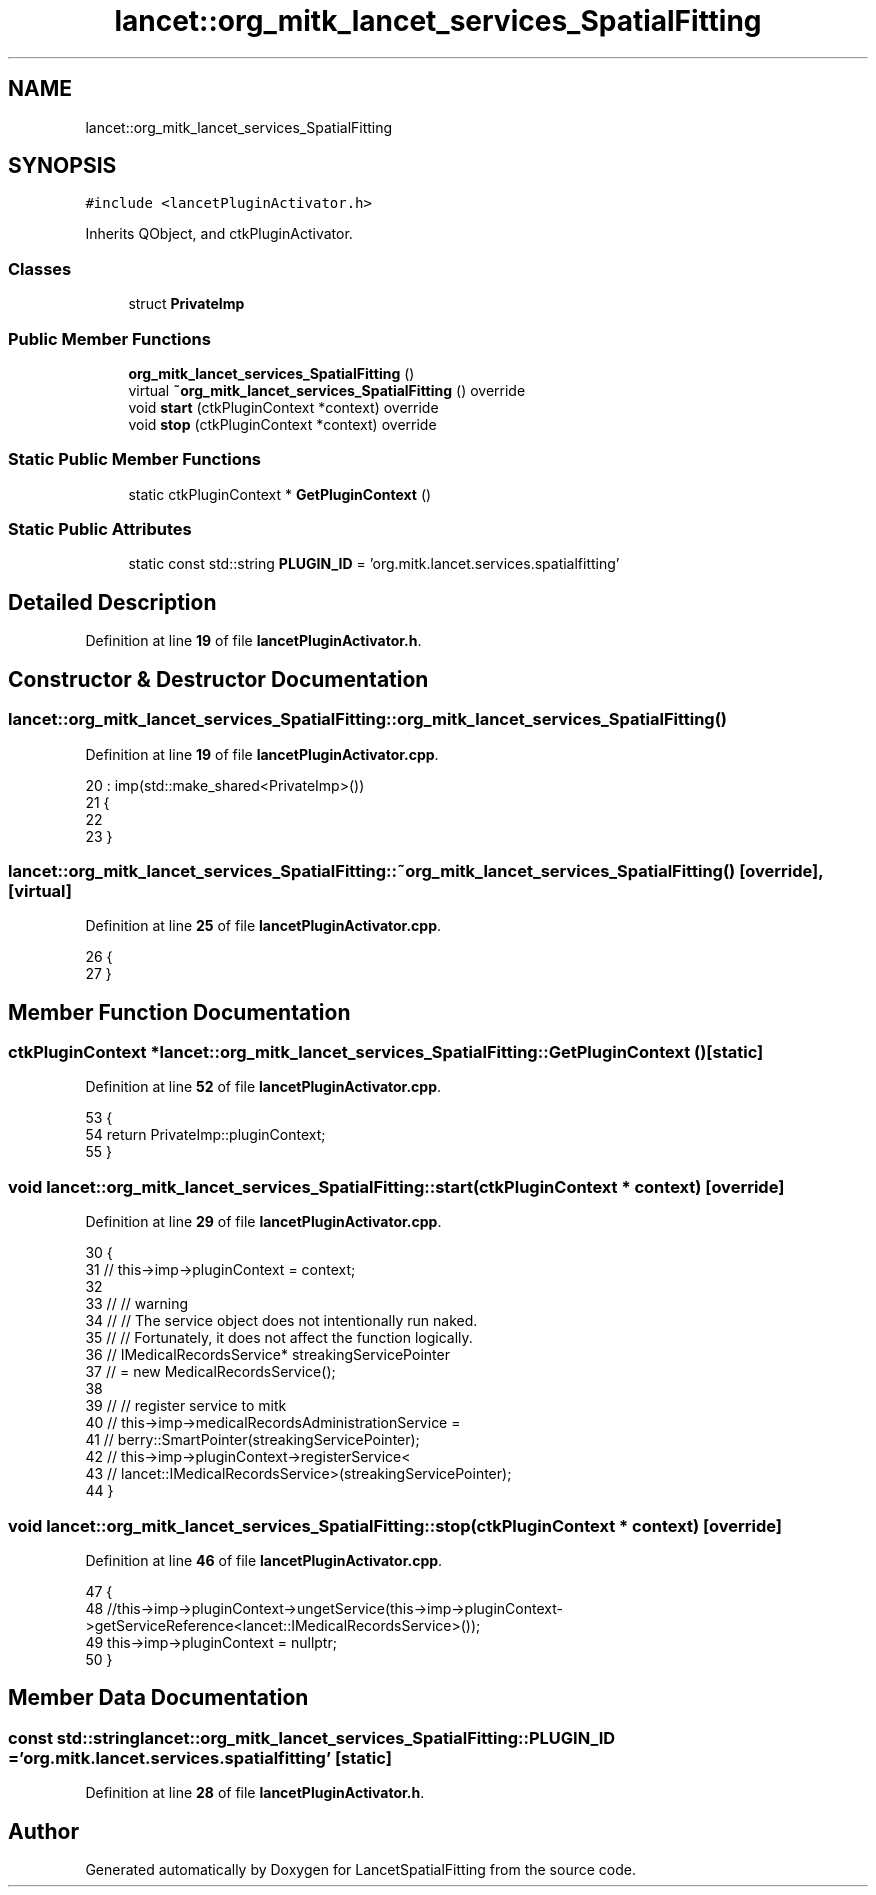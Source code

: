 .TH "lancet::org_mitk_lancet_services_SpatialFitting" 3 "Tue Nov 22 2022" "Version 1.0.0" "LancetSpatialFitting" \" -*- nroff -*-
.ad l
.nh
.SH NAME
lancet::org_mitk_lancet_services_SpatialFitting
.SH SYNOPSIS
.br
.PP
.PP
\fC#include <lancetPluginActivator\&.h>\fP
.PP
Inherits QObject, and ctkPluginActivator\&.
.SS "Classes"

.in +1c
.ti -1c
.RI "struct \fBPrivateImp\fP"
.br
.in -1c
.SS "Public Member Functions"

.in +1c
.ti -1c
.RI "\fBorg_mitk_lancet_services_SpatialFitting\fP ()"
.br
.ti -1c
.RI "virtual \fB~org_mitk_lancet_services_SpatialFitting\fP () override"
.br
.ti -1c
.RI "void \fBstart\fP (ctkPluginContext *context) override"
.br
.ti -1c
.RI "void \fBstop\fP (ctkPluginContext *context) override"
.br
.in -1c
.SS "Static Public Member Functions"

.in +1c
.ti -1c
.RI "static ctkPluginContext * \fBGetPluginContext\fP ()"
.br
.in -1c
.SS "Static Public Attributes"

.in +1c
.ti -1c
.RI "static const std::string \fBPLUGIN_ID\fP = 'org\&.mitk\&.lancet\&.services\&.spatialfitting'"
.br
.in -1c
.SH "Detailed Description"
.PP 
Definition at line \fB19\fP of file \fBlancetPluginActivator\&.h\fP\&.
.SH "Constructor & Destructor Documentation"
.PP 
.SS "lancet::org_mitk_lancet_services_SpatialFitting::org_mitk_lancet_services_SpatialFitting ()"

.PP
Definition at line \fB19\fP of file \fBlancetPluginActivator\&.cpp\fP\&.
.PP
.nf
20     : imp(std::make_shared<PrivateImp>())
21     {
22     
23     }
.fi
.SS "lancet::org_mitk_lancet_services_SpatialFitting::~org_mitk_lancet_services_SpatialFitting ()\fC [override]\fP, \fC [virtual]\fP"

.PP
Definition at line \fB25\fP of file \fBlancetPluginActivator\&.cpp\fP\&.
.PP
.nf
26     {
27     }
.fi
.SH "Member Function Documentation"
.PP 
.SS "ctkPluginContext * lancet::org_mitk_lancet_services_SpatialFitting::GetPluginContext ()\fC [static]\fP"

.PP
Definition at line \fB52\fP of file \fBlancetPluginActivator\&.cpp\fP\&.
.PP
.nf
53   {
54     return PrivateImp::pluginContext;
55   }
.fi
.SS "void lancet::org_mitk_lancet_services_SpatialFitting::start (ctkPluginContext * context)\fC [override]\fP"

.PP
Definition at line \fB29\fP of file \fBlancetPluginActivator\&.cpp\fP\&.
.PP
.nf
30     {
31     // this->imp->pluginContext = context;
32 
33     // // warning
34     // // The service object does not intentionally run naked\&.
35     // // Fortunately, it does not affect the function logically\&.
36     // IMedicalRecordsService* streakingServicePointer 
37       // = new MedicalRecordsService();
38     
39     // // register service to mitk
40     // this->imp->medicalRecordsAdministrationService = 
41       // berry::SmartPointer(streakingServicePointer);
42     // this->imp->pluginContext->registerService<
43       // lancet::IMedicalRecordsService>(streakingServicePointer);
44     }
.fi
.SS "void lancet::org_mitk_lancet_services_SpatialFitting::stop (ctkPluginContext * context)\fC [override]\fP"

.PP
Definition at line \fB46\fP of file \fBlancetPluginActivator\&.cpp\fP\&.
.PP
.nf
47     {
48     //this->imp->pluginContext->ungetService(this->imp->pluginContext->getServiceReference<lancet::IMedicalRecordsService>());
49     this->imp->pluginContext = nullptr;
50     }
.fi
.SH "Member Data Documentation"
.PP 
.SS "const std::string lancet::org_mitk_lancet_services_SpatialFitting::PLUGIN_ID = 'org\&.mitk\&.lancet\&.services\&.spatialfitting'\fC [static]\fP"

.PP
Definition at line \fB28\fP of file \fBlancetPluginActivator\&.h\fP\&.

.SH "Author"
.PP 
Generated automatically by Doxygen for LancetSpatialFitting from the source code\&.
